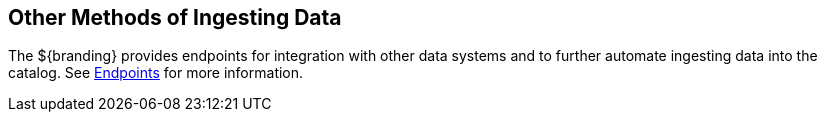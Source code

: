 :title: Other Methods of Ingesting Data
:type: dataManagement
:status: published
:summary: Other methods of ingesting data.
:parent: Ingesting Data
:order: 04

== {title}

The ${branding} provides endpoints for integration with other data systems and to further automate ingesting data into the catalog.
See <<{integrating-prefix}endpoint_details, Endpoints>> for more information.
